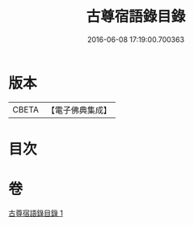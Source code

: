 #+TITLE: 古尊宿語錄目錄 
#+DATE: 2016-06-08 17:19:00.700363

* 版本
 |     CBETA|【電子佛典集成】|

* 目次

* 卷
[[file:KR6q0260_001.txt][古尊宿語錄目錄 1]]

